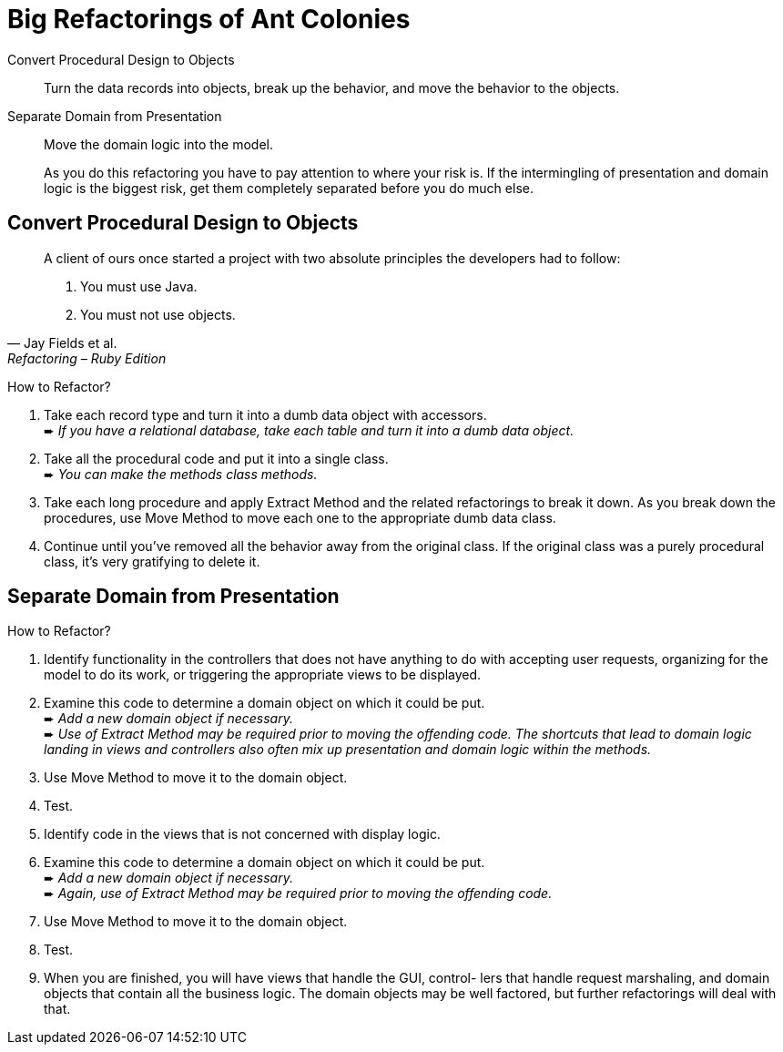 # Big Refactorings of Ant Colonies
:source-highlighter: pygments
:pygments-style: pastie
:icons: font
:experimental:

Convert Procedural Design to Objects::
  Turn the data records into objects, break up the behavior,
  and move the behavior to the objects.
Separate Domain from Presentation::
  Move the domain logic into the model.
+
As you do this refactoring you have to pay attention to where your risk is. If
the intermingling of presentation and domain logic is the biggest risk, get
them completely separated before you do much else.

## Convert Procedural Design to Objects

[quote, Jay Fields et al., Refactoring – Ruby Edition]
____
A client of ours once started a project with two absolute principles the
developers  had to follow:

. You must use Java.
. You must not use objects.
____

How to Refactor?

. Take each record type and turn it into a dumb data object with accessors. +
   ➨ _If you have a relational database, take each table and turn it into
   a dumb data object._
. Take all the procedural code and put it into a single class. +
   ➨ _You can make the methods class methods._
. Take each long procedure and apply Extract Method and the related
   refactorings to break it down. As you break down the procedures,
   use Move Method to move each one to the appropriate dumb data class.
. Continue until you’ve removed all the behavior away from the original class.
  If the original class was a purely procedural class, it’s very gratifying to
  delete it.

















## Separate Domain from Presentation

How to Refactor?

. Identify functionality in the controllers that does not have anything to do
  with accepting user requests, organizing for the model to do its work, or
  triggering the appropriate views to be displayed.
. Examine this code to determine a domain object on which it could be put. +
  ➨ _Add a new domain object if necessary._ +
  ➨ _Use of Extract Method may be required prior to moving the offending code.
  The shortcuts that lead to domain logic landing in views and controllers
  also often mix up presentation and domain logic within the methods._
. Use Move Method to move it to the domain object.
. Test.
. Identify code in the views that is not concerned with display logic.
. Examine this code to determine a domain object on which it could be put. +
  ➨ _Add a new domain object if necessary._ +
  ➨ _Again, use of Extract Method may be required prior to moving
  the offending code._
. Use Move Method to move it to the domain object.
. Test.
. When you are finished, you will have views that handle the GUI, control- lers
  that handle request marshaling, and domain objects that contain all the
  business logic. The domain objects may be well factored, but further
  refactorings will deal with that.
